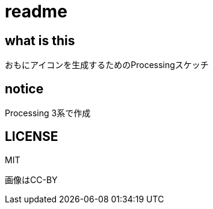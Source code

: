 = readme

== what is this
おもにアイコンを生成するためのProcessingスケッチ

== notice
Processing 3系で作成

== LICENSE
MIT

画像はCC-BY